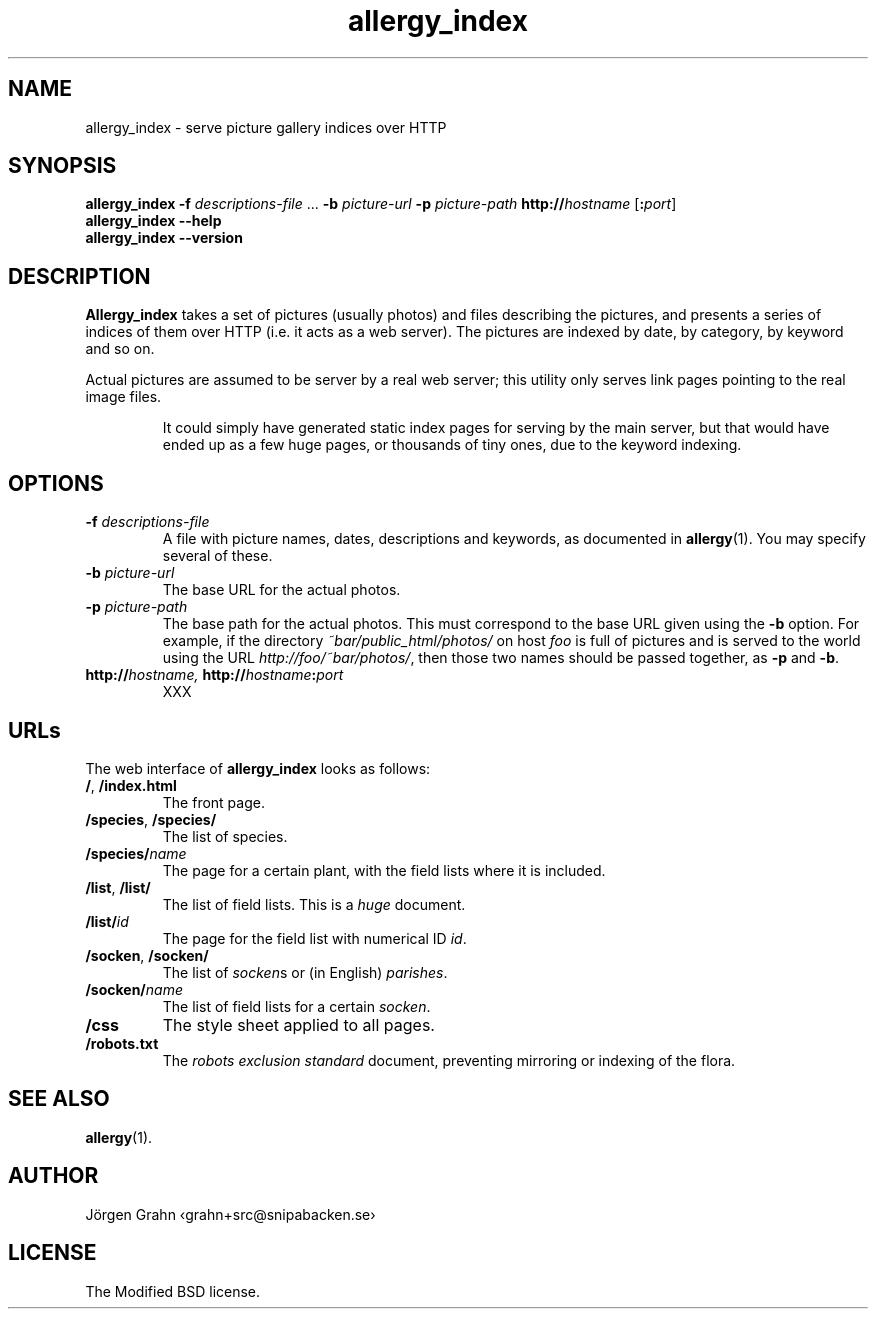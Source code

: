 .ig
$Id: allergy_index.1,v 1.1 2008-08-02 12:28:25 grahn Exp $
$Name:  $
..
.
.de BP
.IP "\\fB\\$*"
..
.
.TH allergy_index 1 "AUG 2008" "Allergy" "User Manuals"
.SH "NAME"
allergy_index \- serve picture gallery indices over HTTP
.SH "SYNOPSIS"
.B allergy_index
.B \-f
.I descriptions-file
\&...
.B \-b
.I picture-url
.B \-p
.I picture-path
.BI http:// hostname
.RI [ \fB:\fPport ]
.br
.B "allergy_index --help"
.br
.B "allergy_index --version"
.
.
.SH "DESCRIPTION"
.B Allergy_index
takes a set of pictures (usually photos) and files describing the pictures,
and presents a series of indices of them over HTTP (i.e. it acts as a web server).
The pictures are indexed by date, by category, by keyword and so on.
.PP
Actual pictures are assumed to be server by a real web server;
this utility only serves link pages pointing to the real image files.
.IP
It could simply have generated static index pages for serving by the
main server, but that would have ended up as a few huge pages,
or thousands of tiny ones, due to the keyword indexing.
.
.SH "OPTIONS"
.
.BP "\-f \fIdescriptions-file"
A file with picture names, dates, descriptions and keywords,
as documented in
.BR allergy (1).
You may specify several of these.
.
.BP "\-b \fIpicture-url"
The base URL for the actual photos.
.
.BP "\-p \fIpicture-path"
The base path for the actual photos.
This must correspond to the base URL given using the
.B \-b
option.
For example, if the directory
.I ~bar/public_html/photos/
on host
.I foo
is full of pictures and is served to the world using the URL
.IR http://foo/~bar/photos/ ,
then those two names should be passed together, as
.B \-p
and
.BR \-b .
.
.BP "http://\fIhostname, \fPhttp://\fIhostname\fP:\fIport"
XXX
.
.
.SH "URLs"
.
The web interface of
.B allergy_index
looks as follows:
.
.IP "\fB/\fP, \fB/index.html\fP"
The front page.
.
.IP "\fB/species\fP, \fB/species/\fP"
The list of species.
.
.IP "\fB/species/\fIname"
The page for a certain plant, with
the field lists where it is included.
.
.IP "\fB/list\fP, \fB/list/\fP"
The list of field lists.
This is a
.I huge
document.
.
.IP "\fB/list/\fIid"
The page for the field list with numerical ID
.IR id .
.
.IP "\fB/socken\fP, \fB/socken/\fP"
The list of
.IR socken s
or (in English)
.IR parishes .
.
.IP "\fB/socken/\fIname"
The list of field lists for a certain
.IR socken .
.
.IP "\fB/css"
The style sheet applied to all pages.
.
.IP "\fB/robots.txt"
The
.I "robots exclusion standard"
document,
preventing mirroring or indexing of the flora.
.
.
.
.SH "SEE ALSO"
.BR allergy (1).
.
.SH "AUTHOR"
J\(:orgen Grahn \[fo]grahn+src@snipabacken.se\[fc]
.
.SH "LICENSE"
The Modified BSD license.
